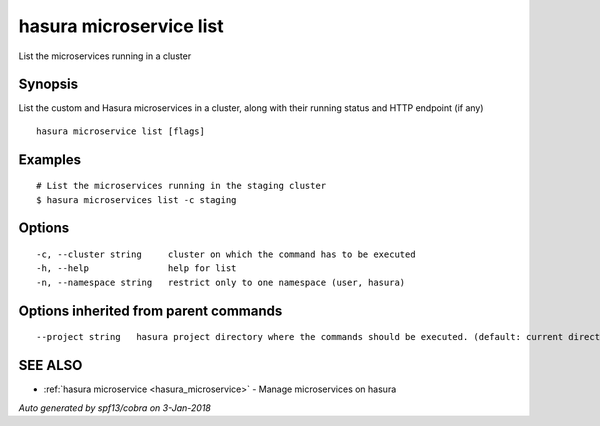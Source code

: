 .. _hasura_microservice_list:

hasura microservice list
------------------------

List the microservices running in a cluster

Synopsis
~~~~~~~~


List the custom and Hasura microservices in a cluster, along with their running status and HTTP endpoint (if any)

::

  hasura microservice list [flags]

Examples
~~~~~~~~

::

    # List the microservices running in the staging cluster
    $ hasura microservices list -c staging

Options
~~~~~~~

::

  -c, --cluster string     cluster on which the command has to be executed
  -h, --help               help for list
  -n, --namespace string   restrict only to one namespace (user, hasura)

Options inherited from parent commands
~~~~~~~~~~~~~~~~~~~~~~~~~~~~~~~~~~~~~~

::

      --project string   hasura project directory where the commands should be executed. (default: current directory)

SEE ALSO
~~~~~~~~

* :ref:`hasura microservice <hasura_microservice>` 	 - Manage microservices on hasura

*Auto generated by spf13/cobra on 3-Jan-2018*
